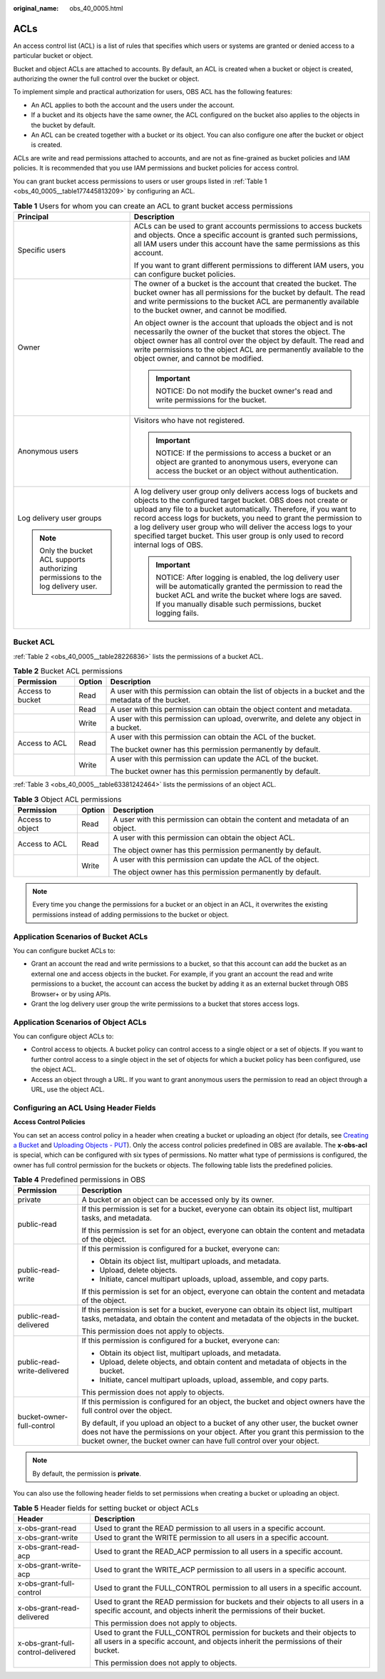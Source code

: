 :original_name: obs_40_0005.html

.. _obs_40_0005:

ACLs
====

An access control list (ACL) is a list of rules that specifies which users or systems are granted or denied access to a particular bucket or object.

Bucket and object ACLs are attached to accounts. By default, an ACL is created when a bucket or object is created, authorizing the owner the full control over the bucket or object.

To implement simple and practical authorization for users, OBS ACL has the following features:

-  An ACL applies to both the account and the users under the account.
-  If a bucket and its objects have the same owner, the ACL configured on the bucket also applies to the objects in the bucket by default.
-  An ACL can be created together with a bucket or its object. You can also configure one after the bucket or object is created.

ACLs are write and read permissions attached to accounts, and are not as fine-grained as bucket policies and IAM policies. It is recommended that you use IAM permissions and bucket policies for access control.

You can grant bucket access permissions to users or user groups listed in :ref:`Table 1 <obs_40_0005__table177445813209>` by configuring an ACL.

.. _obs_40_0005__table177445813209:

.. table:: **Table 1** Users for whom you can create an ACL to grant bucket access permissions

   +-----------------------------------------------------------------------------------+--------------------------------------------------------------------------------------------------------------------------------------------------------------------------------------------------------------------------------------------------------------------------------------------------------------------------------------------------------------------------------------------------------------------------------------+
   | Principal                                                                         | Description                                                                                                                                                                                                                                                                                                                                                                                                                          |
   +===================================================================================+======================================================================================================================================================================================================================================================================================================================================================================================================================================+
   | Specific users                                                                    | ACLs can be used to grant accounts permissions to access buckets and objects. Once a specific account is granted such permissions, all IAM users under this account have the same permissions as this account.                                                                                                                                                                                                                       |
   |                                                                                   |                                                                                                                                                                                                                                                                                                                                                                                                                                      |
   |                                                                                   | If you want to grant different permissions to different IAM users, you can configure bucket policies.                                                                                                                                                                                                                                                                                                                                |
   +-----------------------------------------------------------------------------------+--------------------------------------------------------------------------------------------------------------------------------------------------------------------------------------------------------------------------------------------------------------------------------------------------------------------------------------------------------------------------------------------------------------------------------------+
   | Owner                                                                             | The owner of a bucket is the account that created the bucket. The bucket owner has all permissions for the bucket by default. The read and write permissions to the bucket ACL are permanently available to the bucket owner, and cannot be modified.                                                                                                                                                                                |
   |                                                                                   |                                                                                                                                                                                                                                                                                                                                                                                                                                      |
   |                                                                                   | An object owner is the account that uploads the object and is not necessarily the owner of the bucket that stores the object. The object owner has all control over the object by default. The read and write permissions to the object ACL are permanently available to the object owner, and cannot be modified.                                                                                                                   |
   |                                                                                   |                                                                                                                                                                                                                                                                                                                                                                                                                                      |
   |                                                                                   | .. important::                                                                                                                                                                                                                                                                                                                                                                                                                       |
   |                                                                                   |                                                                                                                                                                                                                                                                                                                                                                                                                                      |
   |                                                                                   |    NOTICE:                                                                                                                                                                                                                                                                                                                                                                                                                           |
   |                                                                                   |    Do not modify the bucket owner's read and write permissions for the bucket.                                                                                                                                                                                                                                                                                                                                                       |
   +-----------------------------------------------------------------------------------+--------------------------------------------------------------------------------------------------------------------------------------------------------------------------------------------------------------------------------------------------------------------------------------------------------------------------------------------------------------------------------------------------------------------------------------+
   | Anonymous users                                                                   | Visitors who have not registered.                                                                                                                                                                                                                                                                                                                                                                                                    |
   |                                                                                   |                                                                                                                                                                                                                                                                                                                                                                                                                                      |
   |                                                                                   | .. important::                                                                                                                                                                                                                                                                                                                                                                                                                       |
   |                                                                                   |                                                                                                                                                                                                                                                                                                                                                                                                                                      |
   |                                                                                   |    NOTICE:                                                                                                                                                                                                                                                                                                                                                                                                                           |
   |                                                                                   |    If the permissions to access a bucket or an object are granted to anonymous users, everyone can access the bucket or an object without authentication.                                                                                                                                                                                                                                                                            |
   +-----------------------------------------------------------------------------------+--------------------------------------------------------------------------------------------------------------------------------------------------------------------------------------------------------------------------------------------------------------------------------------------------------------------------------------------------------------------------------------------------------------------------------------+
   | Log delivery user groups                                                          | A log delivery user group only delivers access logs of buckets and objects to the configured target bucket. OBS does not create or upload any file to a bucket automatically. Therefore, if you want to record access logs for buckets, you need to grant the permission to a log delivery user group who will deliver the access logs to your specified target bucket. This user group is only used to record internal logs of OBS. |
   |                                                                                   |                                                                                                                                                                                                                                                                                                                                                                                                                                      |
   | .. note::                                                                         | .. important::                                                                                                                                                                                                                                                                                                                                                                                                                       |
   |                                                                                   |                                                                                                                                                                                                                                                                                                                                                                                                                                      |
   |    Only the bucket ACL supports authorizing permissions to the log delivery user. |    NOTICE:                                                                                                                                                                                                                                                                                                                                                                                                                           |
   |                                                                                   |    After logging is enabled, the log delivery user will be automatically granted the permission to read the bucket ACL and write the bucket where logs are saved. If you manually disable such permissions, bucket logging fails.                                                                                                                                                                                                    |
   +-----------------------------------------------------------------------------------+--------------------------------------------------------------------------------------------------------------------------------------------------------------------------------------------------------------------------------------------------------------------------------------------------------------------------------------------------------------------------------------------------------------------------------------+

Bucket ACL
----------

:ref:`Table 2 <obs_40_0005__table28226836>` lists the permissions of a bucket ACL.

.. _obs_40_0005__table28226836:

.. table:: **Table 2** Bucket ACL permissions

   +-----------------------+-----------------------+--------------------------------------------------------------------------------------------------------+
   | Permission            | Option                | Description                                                                                            |
   +=======================+=======================+========================================================================================================+
   | Access to bucket      | Read                  | A user with this permission can obtain the list of objects in a bucket and the metadata of the bucket. |
   +-----------------------+-----------------------+--------------------------------------------------------------------------------------------------------+
   |                       | Read                  | A user with this permission can obtain the object content and metadata.                                |
   +-----------------------+-----------------------+--------------------------------------------------------------------------------------------------------+
   |                       | Write                 | A user with this permission can upload, overwrite, and delete any object in a bucket.                  |
   +-----------------------+-----------------------+--------------------------------------------------------------------------------------------------------+
   | Access to ACL         | Read                  | A user with this permission can obtain the ACL of the bucket.                                          |
   |                       |                       |                                                                                                        |
   |                       |                       | The bucket owner has this permission permanently by default.                                           |
   +-----------------------+-----------------------+--------------------------------------------------------------------------------------------------------+
   |                       | Write                 | A user with this permission can update the ACL of the bucket.                                          |
   |                       |                       |                                                                                                        |
   |                       |                       | The bucket owner has this permission permanently by default.                                           |
   +-----------------------+-----------------------+--------------------------------------------------------------------------------------------------------+

:ref:`Table 3 <obs_40_0005__table63381242464>` lists the permissions of an object ACL.

.. _obs_40_0005__table63381242464:

.. table:: **Table 3** Object ACL permissions

   +-----------------------+-----------------------+-------------------------------------------------------------------------------+
   | Permission            | Option                | Description                                                                   |
   +=======================+=======================+===============================================================================+
   | Access to object      | Read                  | A user with this permission can obtain the content and metadata of an object. |
   +-----------------------+-----------------------+-------------------------------------------------------------------------------+
   | Access to ACL         | Read                  | A user with this permission can obtain the object ACL.                        |
   |                       |                       |                                                                               |
   |                       |                       | The object owner has this permission permanently by default.                  |
   +-----------------------+-----------------------+-------------------------------------------------------------------------------+
   |                       | Write                 | A user with this permission can update the ACL of the object.                 |
   |                       |                       |                                                                               |
   |                       |                       | The object owner has this permission permanently by default.                  |
   +-----------------------+-----------------------+-------------------------------------------------------------------------------+

.. note::

   Every time you change the permissions for a bucket or an object in an ACL, it overwrites the existing permissions instead of adding permissions to the bucket or object.

Application Scenarios of Bucket ACLs
------------------------------------

You can configure bucket ACLs to:

-  Grant an account the read and write permissions to a bucket, so that this account can add the bucket as an external one and access objects in the bucket. For example, if you grant an account the read and write permissions to a bucket, the account can access the bucket by adding it as an external bucket through OBS Browser+ or by using APIs.
-  Grant the log delivery user group the write permissions to a bucket that stores access logs.

Application Scenarios of Object ACLs
------------------------------------

You can configure object ACLs to:

-  Control access to objects. A bucket policy can control access to a single object or a set of objects. If you want to further control access to a single object in the set of objects for which a bucket policy has been configured, use the object ACL.
-  Access an object through a URL. If you want to grant anonymous users the permission to read an object through a URL, use the object ACL.

Configuring an ACL Using Header Fields
--------------------------------------

**Access Control Policies**

You can set an access control policy in a header when creating a bucket or uploading an object (for details, see `Creating a Bucket <https://docs.otc.t-systems.com/en-us/api/obs/obs_04_0021.html>`__ and `Uploading Objects - PUT <https://docs.otc.t-systems.com/en-us/api/obs/obs_04_0080.html>`__). Only the access control policies predefined in OBS are available. The **x-obs-acl** is special, which can be configured with six types of permissions. No matter what type of permissions is configured, the owner has full control permission for the buckets or objects. The following table lists the predefined policies.

.. table:: **Table 4** Predefined permissions in OBS

   +-----------------------------------+-------------------------------------------------------------------------------------------------------------------------------------------------------------------------------------------------------------------------------------------------+
   | Permission                        | Description                                                                                                                                                                                                                                     |
   +===================================+=================================================================================================================================================================================================================================================+
   | private                           | A bucket or an object can be accessed only by its owner.                                                                                                                                                                                        |
   +-----------------------------------+-------------------------------------------------------------------------------------------------------------------------------------------------------------------------------------------------------------------------------------------------+
   | public-read                       | If this permission is set for a bucket, everyone can obtain its object list, multipart tasks, and metadata.                                                                                                                                     |
   |                                   |                                                                                                                                                                                                                                                 |
   |                                   | If this permission is set for an object, everyone can obtain the content and metadata of the object.                                                                                                                                            |
   +-----------------------------------+-------------------------------------------------------------------------------------------------------------------------------------------------------------------------------------------------------------------------------------------------+
   | public-read-write                 | If this permission is configured for a bucket, everyone can:                                                                                                                                                                                    |
   |                                   |                                                                                                                                                                                                                                                 |
   |                                   | -  Obtain its object list, multipart uploads, and metadata.                                                                                                                                                                                     |
   |                                   | -  Upload, delete objects.                                                                                                                                                                                                                      |
   |                                   | -  Initiate, cancel multipart uploads, upload, assemble, and copy parts.                                                                                                                                                                        |
   |                                   |                                                                                                                                                                                                                                                 |
   |                                   | If this permission is set for an object, everyone can obtain the content and metadata of the object.                                                                                                                                            |
   +-----------------------------------+-------------------------------------------------------------------------------------------------------------------------------------------------------------------------------------------------------------------------------------------------+
   | public-read-delivered             | If this permission is set for a bucket, everyone can obtain its object list, multipart tasks, metadata, and obtain the content and metadata of the objects in the bucket.                                                                       |
   |                                   |                                                                                                                                                                                                                                                 |
   |                                   | This permission does not apply to objects.                                                                                                                                                                                                      |
   +-----------------------------------+-------------------------------------------------------------------------------------------------------------------------------------------------------------------------------------------------------------------------------------------------+
   | public-read-write-delivered       | If this permission is configured for a bucket, everyone can:                                                                                                                                                                                    |
   |                                   |                                                                                                                                                                                                                                                 |
   |                                   | -  Obtain its object list, multipart uploads, and metadata.                                                                                                                                                                                     |
   |                                   | -  Upload, delete objects, and obtain content and metadata of objects in the bucket.                                                                                                                                                            |
   |                                   | -  Initiate, cancel multipart uploads, upload, assemble, and copy parts.                                                                                                                                                                        |
   |                                   |                                                                                                                                                                                                                                                 |
   |                                   | This permission does not apply to objects.                                                                                                                                                                                                      |
   +-----------------------------------+-------------------------------------------------------------------------------------------------------------------------------------------------------------------------------------------------------------------------------------------------+
   | bucket-owner-full-control         | If this permission is configured for an object, the bucket and object owners have the full control over the object.                                                                                                                             |
   |                                   |                                                                                                                                                                                                                                                 |
   |                                   | By default, if you upload an object to a bucket of any other user, the bucket owner does not have the permissions on your object. After you grant this permission to the bucket owner, the bucket owner can have full control over your object. |
   +-----------------------------------+-------------------------------------------------------------------------------------------------------------------------------------------------------------------------------------------------------------------------------------------------+

.. note::

   By default, the permission is **private**.

You can also use the following header fields to set permissions when creating a bucket or uploading an object.

.. table:: **Table 5** Header fields for setting bucket or object ACLs

   +------------------------------------+------------------------------------------------------------------------------------------------------------------------------------------------------------------+
   | Header                             | Description                                                                                                                                                      |
   +====================================+==================================================================================================================================================================+
   | x-obs-grant-read                   | Used to grant the READ permission to all users in a specific account.                                                                                            |
   +------------------------------------+------------------------------------------------------------------------------------------------------------------------------------------------------------------+
   | x-obs-grant-write                  | Used to grant the WRITE permission to all users in a specific account.                                                                                           |
   +------------------------------------+------------------------------------------------------------------------------------------------------------------------------------------------------------------+
   | x-obs-grant-read-acp               | Used to grant the READ_ACP permission to all users in a specific account.                                                                                        |
   +------------------------------------+------------------------------------------------------------------------------------------------------------------------------------------------------------------+
   | x-obs-grant-write-acp              | Used to grant the WRITE_ACP permission to all users in a specific account.                                                                                       |
   +------------------------------------+------------------------------------------------------------------------------------------------------------------------------------------------------------------+
   | x-obs-grant-full-control           | Used to grant the FULL_CONTROL permission to all users in a specific account.                                                                                    |
   +------------------------------------+------------------------------------------------------------------------------------------------------------------------------------------------------------------+
   | x-obs-grant-read-delivered         | Used to grant the READ permission for buckets and their objects to all users in a specific account, and objects inherit the permissions of their bucket.         |
   |                                    |                                                                                                                                                                  |
   |                                    | This permission does not apply to objects.                                                                                                                       |
   +------------------------------------+------------------------------------------------------------------------------------------------------------------------------------------------------------------+
   | x-obs-grant-full-control-delivered | Used to grant the FULL_CONTROL permission for buckets and their objects to all users in a specific account, and objects inherit the permissions of their bucket. |
   |                                    |                                                                                                                                                                  |
   |                                    | This permission does not apply to objects.                                                                                                                       |
   +------------------------------------+------------------------------------------------------------------------------------------------------------------------------------------------------------------+
